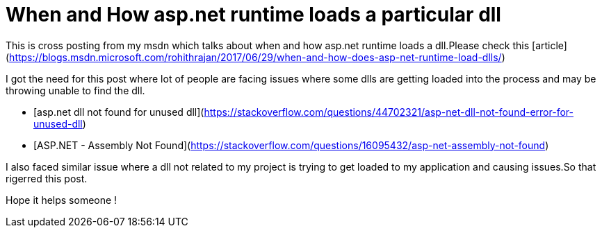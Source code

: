 = When and How asp.net runtime loads a particular dll
:published_at: 2017-06-29
:hp-tags: asp.net

This is cross posting from my msdn which talks about when and how asp.net runtime loads a dll.Please check this [article](https://blogs.msdn.microsoft.com/rohithrajan/2017/06/29/when-and-how-does-asp-net-runtime-load-dlls/)

I got the need for this post where lot of people are facing issues where some dlls are getting loaded into the process and may be throwing unable to find the dll.

 - [asp.net dll not found for unused dll](https://stackoverflow.com/questions/44702321/asp-net-dll-not-found-error-for-unused-dll)
 - [ASP.NET - Assembly Not Found](https://stackoverflow.com/questions/16095432/asp-net-assembly-not-found)
 

I also faced similar issue where a dll not related to my project is trying to get loaded to my application and causing issues.So that rigerred this post.

Hope it helps someone !
